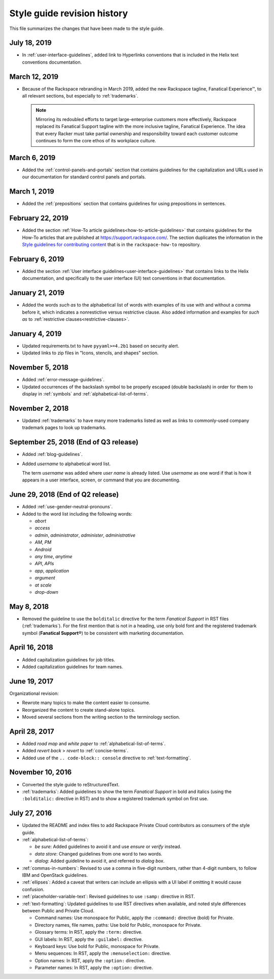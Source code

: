 ============================
Style guide revision history
============================

This file summarizes the changes that have been made to the style
guide.

July 18, 2019
~~~~~~~~~~~~~~~~~~~~~~~~~~~~~~~~~~~~~~

- In :ref:`user-interface-guidelines`, added link to Hyperlinks conventions
  that is included in the Helix text conventions documentation.

March 12, 2019
~~~~~~~~~~~~~~~~~~~~~~~~~~~~~~~~~~~~~~

- Because of the Rackspace rebranding in March 2019, added the new Rackspace
  tagline, Fanatical Experience™, to all relevant sections, but especially to
  :ref:`trademarks`.

  .. note::

     Mirroring its redoubled efforts to target large-enterprise customers
     more effectively, Rackspace replaced its Fanatical Support tagline with
     the more inclusive tagline, Fanatical Experience. The idea that every
     Racker must take partial ownership and responsibility toward each
     customer outcome continues to form the core ethos of its workplace
     culture.

March 6, 2019
~~~~~~~~~~~~~~~~~~~~~~~~~~~~~~~~~~~~~~

- Added the :ref:`control-panels-and-portals` section that contains
  guidelines for the capitalization and URLs used in our documentation for
  standard control panels and portals.

March 1, 2019
~~~~~~~~~~~~~~~~~~~~~~~~~~~~~~~~~~~~~~

- Added the :ref:`prepositions` section that contains
  guidelines for using prepositions in sentences.

February 22, 2019
~~~~~~~~~~~~~~~~~~~~~~~~~~~~~~~~~~~~~~

- Added the section
  :ref:`How-To article guidelines<how-to-article-guidelines>` that contains
  guidelines for the How-To articles that are published at
  https://support.rackspace.com/. The section duplicates the
  information in the `Style guidelines for contributing content <https://github.com/rackerlabs/rackspace-how-to/blob/master/style-guidelines.md>`_
  that is in the ``rackspace-how-to`` repository.

February 6, 2019
~~~~~~~~~~~~~~~~~~~~~~~~~~~~~~~~~~~~~~

- Added the section
  :ref:`User interface guidelines<user-interface-guidelines>` that contains
  links to the Helix documentation, and specifically to the user interface
  (UI) text conventions in that documentation.

January 21, 2019
~~~~~~~~~~~~~~~~~~~~~~~~~~~~~~~~~~~~~~

- Added the words *such as* to the alphabetical list of words with examples of
  its use with and without a comma before it, which indicates a nonrestictive
  versus restrictive clause. Also added information and examples for *such as*
  to :ref:`restrictive clauses<restrictive-clauses>`.

January 4, 2019
~~~~~~~~~~~~~~~~~~~~~~~~~~~~~~~~~~~~~~

- Updated requirements.txt to have ``pyyaml>=4.2b1`` based on security alert.
- Updated links to zip files in "Icons, stencils, and shapes" section.

November 5, 2018
~~~~~~~~~~~~~~~~~~~~~~~~~~~~~~~~~~~~~~

- Added :ref:`error-message-guidelines`.
- Updated occurrences of the backslash symbol to be properly escaped
  (double backslash) in order for them to display in :ref:`symbols` and
  :ref:`alphabetical-list-of-terms`.

November 2, 2018
~~~~~~~~~~~~~~~~~~~~~~~~~~~~~~~~~~~~~~

- Updated :ref:`trademarks` to have many more trademarks listed as well as
  links to commonly-used company trademark pages to look up trademarks.

September 25, 2018 (End of Q3 release)
~~~~~~~~~~~~~~~~~~~~~~~~~~~~~~~~~~~~~~

- Added :ref:`blog-guidelines`.

- Added *username* to alphabetical word list.

  The term *username* was added where *user name* is already listed. Use
  *username* as one word if that is how it appears in a user interface,
  screen, or command that you are documenting.

June 29, 2018 (End of Q2 release)
~~~~~~~~~~~~~~~~~~~~~~~~~~~~~~~~~

-  Added :ref:`use-gender-neutral-pronouns`.

-  Added to the word list including the following words:

   *  *abort*

   *  *access*

   *  *admin*, *administrator*, *administer*, *administrative*

   *  *AM*, *PM*

   *  *Android*

   *  *any time*, *anytime*

   *  *API*, *APIs*

   *  *app*, *application*

   *  *argument*

   *  *at scale*

   *  *drop-down*


May 8, 2018
~~~~~~~~~~~

-  Removed the guideline to use the ``bolditalic`` directive for the
   term *Fanatical Support* in RST files (:ref:`trademarks`). For the first
   mention that is not in a heading, use only bold font and the registered
   trademark symbol (**Fanatical Support**\®) to be consistent with
   marketing documentation.

April 16, 2018
~~~~~~~~~~~~~~

-  Added capitalization guidelines for job titles.
-  Added capitalization guidelines for team names.

June 19, 2017
~~~~~~~~~~~~~

Organizational revision:

-  Rewrote many topics to make the content easier to consume.
-  Reorganized the content to create stand-alone topics.
-  Moved several sections from the writing section to the terminology section.

April 28, 2017
~~~~~~~~~~~~~~

-  Added *road map* and *white paper* to :ref:`alphabetical-list-of-terms`.
-  Added *revert back* > *revert* to :ref:`concise-terms`.
-  Added use of the ``.. code-block:: console`` directive to
   :ref:`text-formatting`.

November 10, 2016
~~~~~~~~~~~~~~~~~

-  Converted the style guide to reStructuredText.
-  :ref:`trademarks`: Added guidelines to show the term *Fanatical Support* in
   bold and italics (using the ``:bolditalic:`` directive in RST) and to show
   a registered trademark symbol on first use.

July 27, 2016
~~~~~~~~~~~~~

-  Updated the README and index files to add Rackspace Private Cloud
   contributors as consumers of the style guide.

-  :ref:`alphabetical-list-of-terms`:

   -  *be sure*: Added guidelines to avoid it and use *ensure* or *verify*
      instead.
   -  *data store*: Changed guidelines from one word to two words.
   -  *dialog*: Added guideline to avoid it, and referred to *dialog box*.

-  :ref:`commas-in-numbers`: Revised to use a comma in five-digit numbers,
   rather than 4-digit numbers, to follow IBM and OpenStack guidelines.

-  :ref:`ellipses`: Added a caveat that writers can include an ellipsis with a
   UI label if omitting it would cause confusion.

-  :ref:`placeholder-variable-text`: Revised guidelines to use ``:samp:``
   directive in RST.

-  :ref:`text-formatting`: Updated guidelines to use RST directives when
   available, and noted style differences between Public and Private Cloud.

   -  Command names: Use monospace for Public, apply the ``:command:``
      directive (bold) for Private.
   -  Directory names, file names, paths: Use bold for Public, monospace
      for Private.
   -  Glossary terms: In RST, apply the ``:term:`` directive.
   -  GUI labels: In RST, apply the ``:guilabel:`` directive.
   -  Keyboard keys: Use bold for Public, monospace for Private.
   -  Menu sequences: In RST, apply the ``:menuselection:`` directive.
   -  Option names: In RST, apply the ``:option:`` directive.
   -  Parameter names: In RST, apply the ``:option:`` directive.
